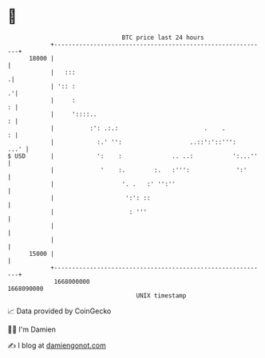 * 👋

#+begin_example
                                   BTC price last 24 hours                    
               +------------------------------------------------------------+ 
         18000 |                                                            | 
               |   :::                                                     .| 
               | ':: :                                                    .'| 
               |     :                                                    : | 
               |     '::::..                                              : | 
               |          :': .:.:                        .    .          : | 
               |            :.' '':                   ..::':'::''':    ...' | 
   $ USD       |            ':    :              .. ..:           ':...''   | 
               |             '    :.        :.   :''':             ':'      | 
               |                   '. .   :' '':''                          | 
               |                    ':': ::                                 | 
               |                     : '''                                  | 
               |                                                            | 
               |                                                            | 
         15000 |                                                            | 
               +------------------------------------------------------------+ 
                1668000000                                        1668090000  
                                       UNIX timestamp                         
#+end_example
📈 Data provided by CoinGecko

🧑‍💻 I'm Damien

✍️ I blog at [[https://www.damiengonot.com][damiengonot.com]]

